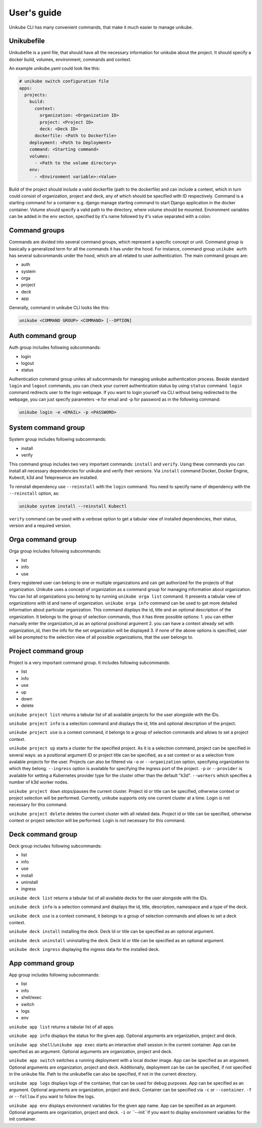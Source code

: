 ============
User's guide
============

Unikube CLI has many convenient commands, that make it much easier to manage unikube.

Unikubefile
===========

Unikubefile is a yaml file, that should have all the necessary information for unikube about the project. It should
specify a docker build, volumes, environment, commands and context.

An example unikube.yaml could look like this:


.. code-block:: yaml

    # unikube switch configuration file
    apps:
      projects:
        build:
          context:
            organization: <Organization ID>
            project: <Project ID>
            deck: <Deck ID>
          dockerfile: <Path to Dockerfile>
        deployment: <Path to Deployment>
        command: <Starting command>
        volumes:
          - <Path to the volume directory>
        env:
          - <Environment variable>:<Value>

Build of the project should include a valid dockerfile (path to the dockerfile) and can include a context, which in
turn could consist of organization, project and deck, any of which should be specified with ID respectively. Command is
a starting command for a container e.g. django manage starting command to start Django application in the docker
container.
Volume should specify a valid path to the directory, where volume should be mounted.
Environment variables can be added in the env section, specified by it's name followed by it's value separated with a
colon.

Command groups
==============
Commands are divided into several command groups, which represent a specific concept or unit. Command group is basically
a generalized term for all the commands it has under the hood. For instance, command group ``unikube auth`` has several
subcommands under the hood, which are all related to user authentication. The main command groups are:

- auth
- system
- orga
- project
- deck
- app

Generally, command in unikube CLI looks like this:

.. code-block:: shell

   unikube <COMMAND GROUP> <COMMAND> [--OPTION]

Auth command group
==================
Auth group includes following subcommands:

- login
- logout
- status

Authentication command group unites all subcommands for managing unikube authentication process. Beside standard ``login``
and ``logout`` commands, you can check your current authentication status by using ``status`` command.
``login`` command redirects user to the login webpage.
If you want to login yourself via CLI without being redirected to the webpage, you can just specify parameters -e for
email and -p for password as in the following command:

.. code-block:: shell

   unikube login -e <EMAIL> -p <PASSWORD>

System command group
====================
System group includes following subcommands:

- install
- verify

This command group includes two very important commands: ``install`` and ``verify``. Using these commands you can install
all necessary dependencies for unikube and verify their versions. Via ``install`` command Docker,
Docker Engine, Kubectl, k3d and Telepresence are installed.

To reinstall dependency use ``--reinstall`` with the ``login`` command. You need to specify name of dependency with the
``--reinstall`` option, as:

.. code-block:: shell

   unikube system install --reinstall Kubectl

``verify`` command can be used with a verbose option to get a tabular view of installed dependencies, their status, version
and a required version.

Orga command group
==================
Orga group includes following subcommands:

- list
- info
- use


Every registered user can belong to one or multiple organizations and can get authorized for the projects of that
organization. Unikube uses a concept of organization as a command group for managing information about organization.
You can list all organizations you belong to by running ``unikube orga list`` command. It presents a tabular view of
organizations with id and name of organization. ``unikube orga info`` command can be used to get more detailed
information about particular organization. This command displays the id, title and an optional description of the
organization. It belongs to the group of selection commands, thus it has three possible options:
1. you can either manually enter the organization_id as an optional positional argument
2. you can have a context already set with organization_id, then the info for the set organization will be displayed
3. if none of the above options is specified, user will be prompted to the selection view of all possible organizations,
that the user belongs to.

Project command group
=====================

Project is a very important command group. It includes following subcommands:

- list
- info
- use
- up
- down
- delete

``unikube project list`` returns a tabular list of all available projects for the user alongside with the IDs.

``unikube project info`` is a selection command and displays the id, title and optional description of the
project.

``unikube project use`` is a context command, it belongs to a group of selection commands and allows to set a project
context.

``unikube project up`` starts a cluster for the specified project. As it is a selection command, project can be specified
in several ways: as a positional argument ID or project title can be specified, as a set context or as a selection from
avalable projects for the user. Projects can also be filtered via ``-o`` or ``--organization`` option, specifying
organization to which they belong. ``--ingress`` option is available for specifying the ingress port of the project.
``-p`` or ``--provider`` is available for setting a Kubernetes provider type for the cluster other than the default
"k3d". ``--workers`` which specifies a number of k3d worker nodes.

``unikube project down`` stops/pauses the current cluster. Project id or title can be specified, otherwise context or
project selection will be performed. Currently, unikube supports only one current cluster at a
time. Login is not necessary for this command.

``unikube project delete`` deletes the current cluster with all related data. Project id or title can be specified,
otherwise context or project selection will be performed. Login is not necessary for this command.

Deck command group
==================
Deck group includes following subcommands:

- list
- info
- use
- install
- uninstall
- ingress

``unikube deck list`` returns a tabular list of all available decks for the user alongside with the IDs.

``unikube deck info`` is a selection command and displays the id, title, description, namespace and a type of the
deck.

``unikube deck use`` is a context command, it belongs to a group of selection commands and allows to set a deck
context.

``unikube deck install`` installing the deck. Deck Id or title can be specified as an optional argument.

``unikube deck uninstall`` uninstalling the deck. Deck Id or title can be specified as an optional argument.

``unikube deck ingress`` displaying the ingress data for the installed deck.


App command group
=================
App group includes following subcommands:

- list
- info
- shell/exec
- switch
- logs
- env

``unikube app list`` returns a tabular list of all apps.

``unikube app info`` displays the status for the given app. Optional arguments
are organization, project and deck.

``unikube app shell``/``unikube app exec`` starts an interactive shell session in the current container. App can be
specified as an argument. Optional arguments are organization, project and deck.

``unikube app switch`` switches a running deployment with a local docker image. App can be
specified as an argument. Optional arguments are organization, project and deck. Additionally, deployment can be
can be specified, if not specified in the unikube file. Path to the unikubefile can also be specified, if not in the
current directory.

``unikube app logs`` displays logs of the container, that can be used for debug purposes. App can be
specified as an argument. Optional arguments are organization, project and deck. Container can be specified via ``-c``
or ``--container``. ``-f`` or ``--follow`` if you want to follow the logs.

``unikube app env`` displays environment variables for the given app name. App can be specified as an argument.
Optional arguments are organization, project and deck. ``-i`` or ``--init``if you want to display environment variables
for the init container.
